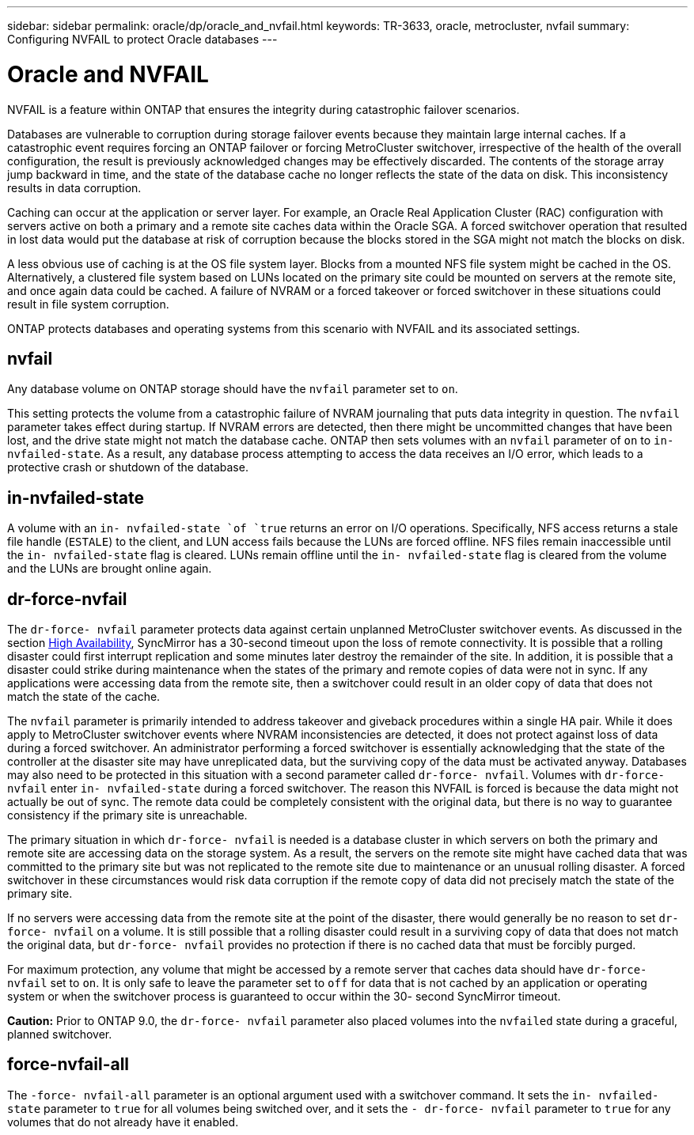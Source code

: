 ---
sidebar: sidebar
permalink: oracle/dp/oracle_and_nvfail.html
keywords: TR-3633, oracle, metrocluster, nvfail
summary: Configuring NVFAIL to protect Oracle databases
---

= Oracle and NVFAIL
:hardbreaks:
:nofooter:
:icons: font
:linkattrs:
:imagesdir: ./../media/

//
// This file was created with NDAC Version 2.0 (August 17, 2020)
//
// 2021-08-12 10:34:33.079120
//

[.lead]
NVFAIL is a feature within ONTAP that ensures the integrity during catastrophic failover scenarios.

Databases are vulnerable to corruption during storage failover events because they maintain large internal caches. If a catastrophic event requires forcing an ONTAP failover or forcing MetroCluster switchover, irrespective of the health of the overall configuration, the result is previously acknowledged changes may be effectively discarded. The contents of the storage array jump backward in time, and the state of the database cache no longer reflects the state of the data on disk. This inconsistency results in data corruption.

Caching can occur at the application or server layer. For example, an Oracle Real Application Cluster (RAC) configuration with servers active on both a primary and a remote site caches data within the Oracle SGA. A forced switchover operation that resulted in lost data would put the database at risk of corruption because the blocks stored in the SGA might not match the blocks on disk.

A less obvious use of caching is at the OS file system layer. Blocks from a mounted NFS file system might be cached in the OS. Alternatively, a clustered file system based on LUNs located on the primary site could be mounted on servers at the remote site, and once again data could be cached. A failure of NVRAM or a forced takeover or forced switchover in these situations could result in file system corruption.

ONTAP protects databases and operating systems from this scenario with NVFAIL and its associated settings.

== nvfail

Any database volume on ONTAP storage should have the `nvfail` parameter set to `on`.

This setting protects the volume from a catastrophic failure of NVRAM journaling that puts data integrity in question. The `nvfail` parameter takes effect during startup. If NVRAM errors are detected, then there might be uncommitted changes that have been lost, and the drive state might not match the database cache. ONTAP then sets volumes with an `nvfail` parameter of `on` to `in- nvfailed-state`. As a result, any database process attempting to access the data receives an I/O error, which leads to a protective crash or shutdown of the database.

== in-nvfailed-state

A volume with an `in- nvfailed-state `of `true` returns an error on I/O operations. Specifically, NFS access returns a stale file handle (`ESTALE`) to the client, and LUN access fails because the LUNs are forced offline. NFS files remain inaccessible until the `in- nvfailed-state` flag is cleared. LUNs remain offline until the `in- nvfailed-state` flag is cleared from the volume and the LUNs are brought online again.

== dr-force-nvfail

The `dr-force- nvfail` parameter protects data against certain unplanned MetroCluster switchover events. As discussed in the section link:../metrocluster/metrocluster_logical_architecture.html#high-availability[High Availability], SyncMirror has a 30-second timeout upon the loss of remote connectivity. It is possible that a rolling disaster could first interrupt replication and some minutes later destroy the remainder of the site. In addition, it is possible that a disaster could strike during maintenance when the states of the primary and remote copies of data were not in sync. If any applications were accessing data from the remote site, then a switchover could result in an older copy of data that does not match the state of the cache.

The `nvfail` parameter is primarily intended to address takeover and giveback procedures within a single HA pair. While it does apply to MetroCluster switchover events where NVRAM inconsistencies are detected, it does not protect against loss of data during a forced switchover. An administrator performing a forced switchover is essentially acknowledging that the state of the controller at the disaster site may have unreplicated data, but the surviving copy of the data must be activated anyway. Databases may also need to be protected in this situation with a second parameter called `dr-force- nvfail`. Volumes with `dr-force- nvfail` enter `in- nvfailed-state` during a forced switchover. The reason this NVFAIL is forced is because the data might not actually be out of sync. The remote data could be completely consistent with the original data, but there is no way to guarantee consistency if the primary site is unreachable.

The primary situation in which `dr-force- nvfail` is needed is a database cluster in which servers on both the primary and remote site are accessing data on the storage system. As a result, the servers on the remote site might have cached data that was committed to the primary site but was not replicated to the remote site due to maintenance or an unusual rolling disaster. A forced switchover in these circumstances would risk data corruption if the remote copy of data did not precisely match the state of the primary site.

If no servers were accessing data from the remote site at the point of the disaster, there would generally be no reason to set `dr-force- nvfail` on a volume. It is still possible that a rolling disaster could result in a surviving copy of data that does not match the original data, but `dr-force- nvfail` provides no protection if there is no cached data that must be forcibly purged.

For maximum protection, any volume that might be accessed by a remote server that caches data should have `dr-force- nvfail` set to `on`. It is only safe to leave the parameter set to `off` for data that is not cached by an application or operating system or when the switchover process is guaranteed to occur within the 30- second SyncMirror timeout.

*Caution:* Prior to ONTAP 9.0, the `dr-force- nvfail` parameter also placed volumes into the `nvfailed` state during a graceful, planned switchover.

== force-nvfail-all

The `-force- nvfail-all` parameter is an optional argument used with a switchover command. It sets the `in- nvfailed-state` parameter to `true` for all volumes being switched over, and it sets the `- dr-force- nvfail` parameter to `true` for any volumes that do not already have it enabled.
